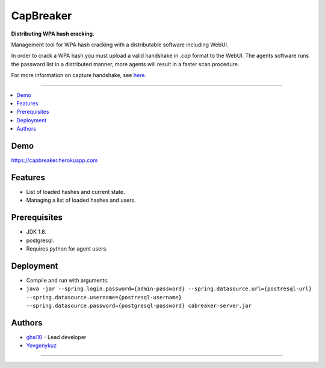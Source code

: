 ===== 
CapBreaker 
===== 

**Distributing WPA hash cracking.**

Management tool for WPA hash cracking with a distributable software including WebUI.

In order to crack a WPA hash you must upload a valid handshake in *.cap* format to the WebUI.
The agents software runs the password list in a distributed manner, more agents will result in a faster scan procedure.

For more information on capture handshake, see `here <https://www.kalitutorials.net/2014/06/hack-wpa-2-psk-capturing-handshake.html>`_.

-----

.. contents:: :local:

Demo
========
https://capbreaker.herokuapp.com

Features
========
* List of loaded hashes and current state.
* Managing a list of loaded hashes and users.

Prerequisites
=============
* JDK 1.8.
* postgresql.
* Requires python for agent users.

Deployment
==========
* Compile and run with arguments:
* ``java -jar --spring.login.password={admin-password} --spring.datasource.url={postresql-url} --spring.datasource.username={postresql-username} --spring.datasource.password={postgresql-password} cabreaker-server.jar``

Authors
=======
* `ghsi10 <https://github.com/ghsi10>`_ - Lead developer
* `Yevgenykuz <https://github.com/Yevgenykuz>`_

-----
